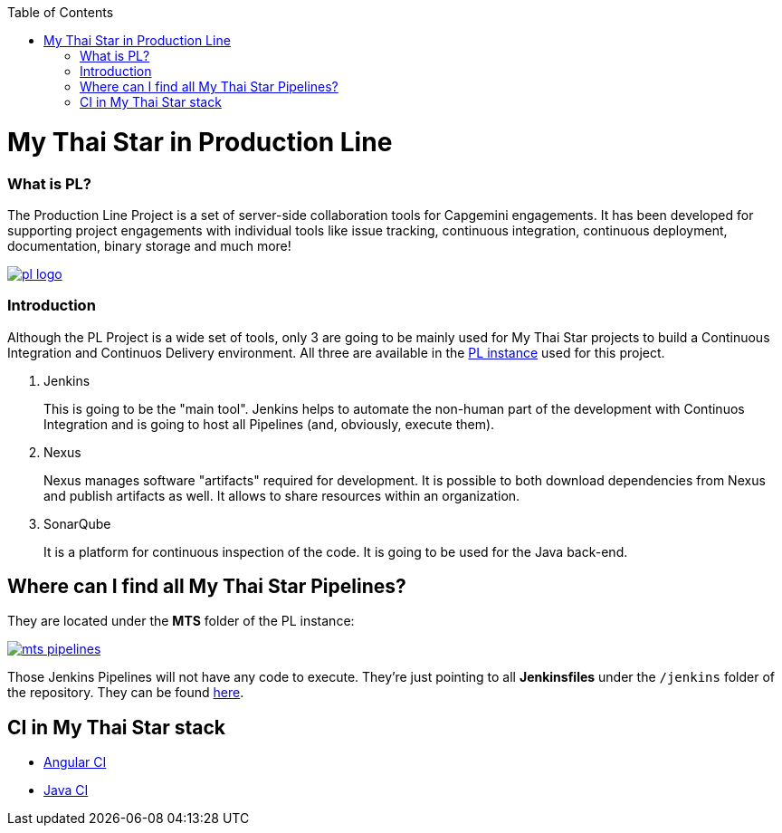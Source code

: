:toc: macro
toc::[]

= My Thai Star in Production Line

=== What is PL?

The Production Line Project is a set of server-side collaboration tools for Capgemini engagements. It has been developed for supporting project engagements with individual tools like issue tracking, continuous integration, continuous deployment, documentation, binary storage and much more!

image::images/ci/pl_logo.png[, link="images/ci/pl_logo.png"]

=== Introduction

Although the PL Project is a wide set of tools, only 3 are going to be mainly used for My Thai Star projects to build a Continuous Integration and Continuos Delivery environment. All three are available in the link:https://devon.s2-eu.capgemini.com/#https://devon.s2-eu.capgemini.com/jenkins/[PL instance] used for this project.

. Jenkins
+
This is going to be the "main tool". Jenkins helps to automate the non-human part of the development with Continuos Integration and is going to host all Pipelines (and, obviously, execute them).
+
. Nexus
+
Nexus manages software "artifacts" required for development. It is possible to both download dependencies from Nexus and publish artifacts as well. It allows to share resources within an organization.
+
. SonarQube
+
It is a platform for continuous inspection of the code. It is going to be used for the Java back-end.

== Where can I find all My Thai Star Pipelines?

They are located under the *MTS* folder of the PL instance:

image::images/jenkins/mts-pipelines.png[, link="iamges/jenkins/mts-pipelines.png"]

Those Jenkins Pipelines will not have any code to execute. They're just pointing to all *Jenkinsfiles* under the `/jenkins` folder of the repository. They can be found link:https://github.com/oasp/my-thai-star/tree/develop/jenkins[here].

//== Needed Resources

//As long as the final step of every implemented pipeline is going to be the *deployment*, it is going to be needed an external Deployment Server. This whole project is deployed in http://http://de-mucdevondepl01 .

//So, having both a PL instance and an external Deployment Server, the project is ready to be integrated in a CI-CD environment.

== CI in My Thai Star stack

- link:angular-ci[Angular CI]
- link:java-ci[Java CI]